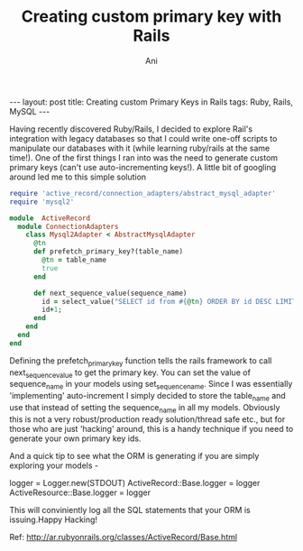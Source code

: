#+TITLE:  Creating custom primary key with Rails
#+AUTHOR:    Ani
#+EMAIL:     anirudhsaraf@gmail.com
#+STARTUP: showall indent
#+STARTUP: hidestars
#+INFOJS_OPT: view:info toc:t
#+OPTIONS: H:2 num:t toc:t
#+BEGIN_HTML
---
layout: post
title: Creating custom Primary Keys in Rails
tags: Ruby, Rails, MySQL
---
#+END_HTML

Having recently discovered Ruby/Rails, I decided to explore Rail's integration with legacy
databases so that I could write one-off scripts to manipulate our
databases with it (while learning ruby/rails at the same time!). One of the first things I ran into was the need to generate
custom primary keys (can't use auto-incrementing keys!). A little bit
of googling around led me to this simple solution

#+begin_src ruby
require 'active_record/connection_adapters/abstract_mysql_adapter'
require 'mysql2'

module  ActiveRecord
  module ConnectionAdapters
    class Mysql2Adapter < AbstractMysqlAdapter
      @tn
      def prefetch_primary_key?(table_name)
        @tn = table_name
        true
      end
      
      def next_sequence_value(sequence_name)
        id = select_value("SELECT id from #{@tn} ORDER BY id DESC LIMIT 1",'id')
        id+1;
      end
    end
  end
end
#+end_src

Defining the prefetch_primary_key function tells the rails framework
to call next_sequence_value to get the primary key. You can set the
value of sequence_name in your models using  set_sequence_name. Since
I was essentially 'implementing' auto-increment I simply decided to
store the table_name and use that instead of setting the sequence_name
in all my models. Obviously this is not a very robust/production ready
solution/thread safe etc., but for those who are just 'hacking'
around, this is a handy technique if you need to generate your own
primary key ids. 

And a quick tip to see what the ORM is generating if you are simply
exploring your models -

#+begin_example ruby
logger = Logger.new(STDOUT)
ActiveRecord::Base.logger = logger
ActiveResource::Base.logger = logger
#+end_example

This will conviniently log all the SQL statements that your ORM is
issuing.Happy Hacking!

Ref:  http://ar.rubyonrails.org/classes/ActiveRecord/Base.html
